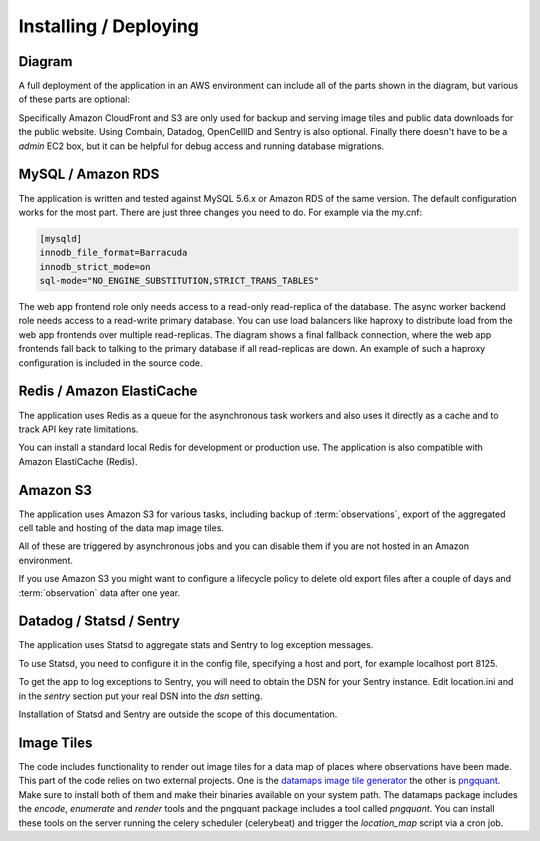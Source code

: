 .. _deploy:

======================
Installing / Deploying
======================

Diagram
=======

A full deployment of the application in an AWS environment can include all
of the parts shown in the diagram, but various of these parts are optional:

.. image:: deployment.png
   :height: 696px
   :width: 924px
   :scale: 50%
   :alt: Deployment Diagram

Specifically Amazon CloudFront and S3 are only used for backup and serving
image tiles and public data downloads for the public website.
Using Combain, Datadog, OpenCellID and Sentry is also optional.
Finally there doesn't have to be a `admin` EC2 box, but it can be helpful
for debug access and running database migrations.


MySQL / Amazon RDS
==================

The application is written and tested against MySQL 5.6.x or Amazon RDS of the
same version. The default configuration works for the most part. There are
just three changes you need to do. For example via the my.cnf:

.. code-block:: ini

    [mysqld]
    innodb_file_format=Barracuda
    innodb_strict_mode=on
    sql-mode="NO_ENGINE_SUBSTITUTION,STRICT_TRANS_TABLES"

The web app frontend role only needs access to a read-only read-replica
of the database. The async worker backend role needs access to a read-write
primary database. You can use load balancers like haproxy to distribute
load from the web app frontends over multiple read-replicas. The diagram
shows a final fallback connection, where the web app frontends fall back
to talking to the primary database if all read-replicas are down.
An example of such a haproxy configuration is included in the source code.


Redis / Amazon ElastiCache
==========================

The application uses Redis as a queue for the asynchronous task workers and
also uses it directly as a cache and to track API key rate limitations.

You can install a standard local Redis for development or production use.
The application is also compatible with Amazon ElastiCache (Redis).


Amazon S3
=========

The application uses Amazon S3 for various tasks, including backup of
:term:`observations`, export of the aggregated cell table and hosting of
the data map image tiles.

All of these are triggered by asynchronous jobs and you can disable them
if you are not hosted in an Amazon environment.

If you use Amazon S3 you might want to configure a lifecycle policy to
delete old export files after a couple of days and :term:`observation`
data after one year.


Datadog / Statsd / Sentry
=========================

The application uses Statsd to aggregate stats and Sentry to log
exception messages.

To use Statsd, you need to configure it in the config file, specifying
a host and port, for example localhost port 8125.

To get the app to log exceptions to Sentry, you will need to obtain the
DSN for your Sentry instance. Edit location.ini and in the `sentry` section
put your real DSN into the `dsn` setting.

Installation of Statsd and Sentry are outside the scope of this documentation.


Image Tiles
===========

The code includes functionality to render out image tiles for a data map
of places where observations have been made. This part of the code relies
on two external projects. One is the
`datamaps image tile generator <https://github.com/ericfischer/datamaps>`_
the other is `pngquant <http://pngquant.org/>`_. Make sure to install both
of them and make their binaries available on your system path. The datamaps
package includes the `encode`, `enumerate` and `render` tools and the
pngquant package includes a tool called `pngquant`. You can install these
tools on the server running the celery scheduler (celerybeat) and trigger
the `location_map` script via a cron job.

